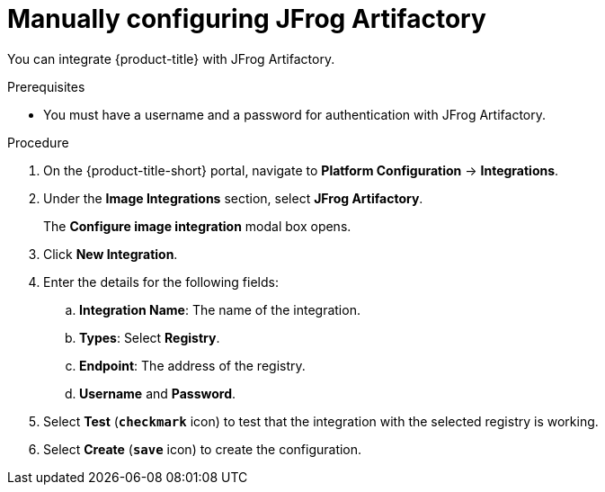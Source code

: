 // Module included in the following assemblies:
//
// * integration/integrate-with-image-registries.adoc
:_module-type: PROCEDURE
[id="manual-configuration-image-registry-jfrog_{context}"]
= Manually configuring JFrog Artifactory

You can integrate {product-title} with JFrog Artifactory.

.Prerequisites
* You must have a username and a password for authentication with JFrog Artifactory.

.Procedure
. On the {product-title-short} portal, navigate to *Platform Configuration* -> *Integrations*.
. Under the *Image Integrations* section, select *JFrog Artifactory*.
+
The *Configure image integration* modal box opens.
. Click *New Integration*.
. Enter the details for the following fields:
.. *Integration Name*: The name of the integration.
.. *Types*: Select *Registry*.
.. *Endpoint*: The address of the registry.
.. *Username* and *Password*.
. Select *Test* (*`checkmark`* icon) to test that the integration with the selected registry is working.
. Select *Create* (*`save`* icon) to create the configuration.
